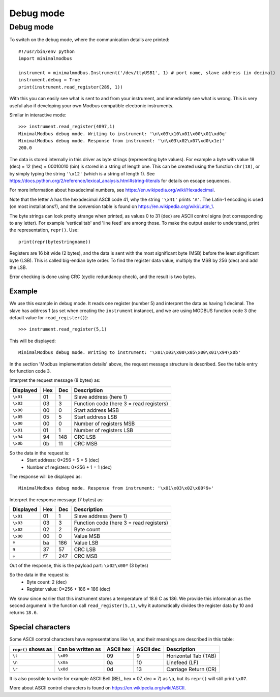 ==========
Debug mode
==========

.. _debugmode:
   
Debug mode
----------
To switch on the debug mode, where the communication details are printed::

    #!/usr/bin/env python
    import minimalmodbus

    instrument = minimalmodbus.Instrument('/dev/ttyUSB1', 1) # port name, slave address (in decimal)
    instrument.debug = True
    print(instrument.read_register(289, 1))

With this you can easily see what is sent to and from your instrument, and immediately see what is wrong. 
This is very useful also if developing your own Modbus compatible electronic instruments.

Similar in interactive mode::

    >>> instrument.read_register(4097,1)
    MinimalModbus debug mode. Writing to instrument: '\n\x03\x10\x01\x00\x01\xd0q'
    MinimalModbus debug mode. Response from instrument: '\n\x03\x02\x07\xd0\x1e)'
    200.0

The data is stored internally in this driver as byte strings (representing byte values). 
For example a byte with value 18 (dec) = 12 (hex) = 00010010 (bin) is stored in a string of length one.
This can be created using the function ``chr(18)``, or by simply typing the 
string ``'\x12'`` (which is a string of length 1). See 
https://docs.python.org/2/reference/lexical_analysis.html#string-literals for details on escape sequences.

For more information about hexadecimal numbers, see https://en.wikipedia.org/wiki/Hexadecimal.

Note that the letter A has the hexadecimal ASCII code 41, why the string ``'\x41'`` prints ``'A'``. 
The Latin-1 encoding is used (on most installations?), and the conversion table is found on 
https://en.wikipedia.org/wiki/Latin_1.

The byte strings can look pretty strange when printed, as values 0 to 31 (dec) are
ASCII control signs (not corresponding to any letter). For example 'vertical tab' 
and 'line feed' are among those. To make the output easier to understand, print the representation, ``repr()``. Use::

    print(repr(bytestringname))

Registers are 16 bit wide (2 bytes), and the data is sent with the most 
significant byte (MSB) before the least significant byte (LSB). This is 
called big-endian byte order. To find the register data value, multiply the 
MSB by 256 (dec) and add the LSB.

Error checking is done using CRC (cyclic redundancy check), and the result is two bytes.

Example
````````
We use this example in debug mode. It reads one register (number 5) and 
interpret the data as having 1 decimal. The slave has address 1 (as set 
when creating the ``instrument`` instance), and we are using MODBUS 
function code 3 (the default value for ``read_register()``)::

    >>> instrument.read_register(5,1)
    
This will be displayed::

    MinimalModbus debug mode. Writing to instrument: '\x01\x03\x00\x05\x00\x01\x94\x0b'

In the section 'Modbus implementation details' above, the request message 
structure is described. See the table entry for function code 3.

Interpret the request message (8 bytes) as:

========= ==== ==== ============
Displayed  Hex  Dec  Description
========= ==== ==== ============
``\x01``  01   1    Slave address (here 1)
``\x03``  03   3    Function code (here 3 = read registers)
``\x00``  00   0    Start address MSB
``\x05``  05   5    Start address LSB
``\x00``  00   0    Number of registers MSB
``\x01``  01   1    Number of registers LSB
``\x94``  94   148  CRC LSB
``\x0b``  0b   11   CRC MSB
========= ==== ==== ============

So the data in the request is:
  * Start address: 0*256 + 5 = 5 (dec)
  * Number of registers: 0*256 + 1 = 1 (dec)

The response will be displayed as::

    MinimalModbus debug mode. Response from instrument: '\x01\x03\x02\x00º9÷'

Interpret the response message (7 bytes) as:

========= ==== ==== ============
Displayed  Hex  Dec  Description
========= ==== ==== ============
``\x01``  01   1    Slave address (here 1)
``\x03``  03   3    Function code (here 3 = read registers)
``\x02``  02   2    Byte count
``\x00``  00   0    Value MSB
``º``     ba   186  Value LSB
``9``     37   57   CRC LSB
``÷``     f7   247  CRC MSB
========= ==== ==== ============

Out of the response, this is the payload part: ``\x02\x00º`` (3 bytes)

So the data in the request is:
  * Byte count: 2 (dec)
  * Register value: 0*256 + 186 = 186 (dec)

We know since earlier that this instrument stores a temperature of 18.6 C as 186. 
We provide this information as the second argument in the function call ``read_register(5,1)``, 
why it automatically divides the register data by 10 and returns ``18.6``.


Special characters
``````````````````
Some ASCII control characters have representations like ``\n``, 
and their meanings are described in this table:

=================== ================= ========== ========== ======================
``repr()`` shows as Can be written as ASCII hex  ASCII dec  Description
=================== ================= ========== ========== ======================
``\t``              ``\x09``          09         9          Horizontal Tab (TAB)
``\n``              ``\x0a``          0a         10         Linefeed (LF)
``\r``              ``\x0d``          0d         13         Carriage Return (CR)
=================== ================= ========== ========== ======================

It is also possible to write for example ASCII Bell (BEL, hex = 07, dec = 7) 
as ``\a``, but its ``repr()`` will still print ``\x07``.

More about ASCII control characters is found on https://en.wikipedia.org/wiki/ASCII.

